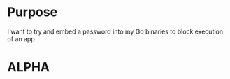 * Purpose
I want to try and embed a password into my Go binaries to block execution of an app

* ALPHA
